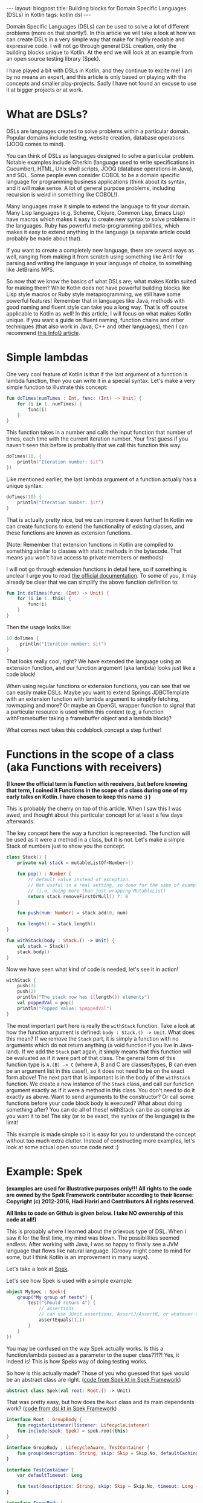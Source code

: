 #+OPTIONS: toc:nil num:nil
#+STARTUP: showall indent
#+STARTUP: hidestars
#+BEGIN_EXPORT html
---
layout: blogpost
title: Building blocks for Domain Specific Languages (DSLs) in Kotlin
tags: kotlin dsl
---
#+END_EXPORT
Domain Specific Languages (DSLs) can be used to solve a lot of different problems (more on that shortly!). In this article we will take a look at how we can create DSLs in a very simple way that make for highly readable and expressive code. I will not go through general DSL creation, only the building blocks unique to Kotlin. At the end we will look at an example from an open source testing library (Spek).

I have played a bit with DSLs in Kotlin, and they continue to excite me! I am by no means an expert, and this article is only based on playing with the concepts and smaller play-projects. Sadly I have not found an excuse to use it at bigger projects or at work. 


* What are DSLs?
DSLs are languages created to solve problems within a particular domain. Popular domains include testing, website creation, database operations (JOOQ comes to mind).

You can think of DSLs as languages designed to solve a particular problem. Notable examples include Gherkin (language used to write specifications in Cucumber), HTML, Unix shell scripts, JOOQ (database operations in Java), and SQL. Some people even consider COBOL to be a domain specific language for programming business applications (think about its syntax, and it will make sense. A lot of general purpose problems, including recursion is weird in something like COBOL!). 

Many languages make it simple to extend the language to fit your domain. Many Lisp languages (e.g, Scheme, Clojure, Common Lisp, Emacs Lisp) have macros which makes it easy to create new syntax to solve problems in the languages. Ruby has powerful meta-programming abilities, which makes it easy to extend anything in the language (a separate article could probably be made about that). 

If you want to create a completely new language, there are several ways as well, ranging from making it from scratch using something like Antlr for parsing and writing the language in your language of choice, to something like JetBrains MPS. 

So now that we know the basics of what DSLs are; what makes Kotlin suited for making them? While Kotlin does not have powerful building blocks like Lisp style macros or Ruby style metaprogramming, we still have some powerful features! Remember that in languages like Java, methods with good naming and fluent style can take you a long way. That is off course applicable to Kotlin as well! In this article, I will focus on what makes Kotlin unique. If you want a guide on fluent naming, function chains and other techniques (that also work in Java, C++ and other languages), then I can recommend [[https://www.infoq.com/articles/internal-dsls-java/][this InfoQ article]].


* Simple lambdas 
One very cool feature of Kotlin is that if the last argument of a function is lambda function, then you can write it in a special syntax. Let's make a very simple function to illustrate this concept:
#+BEGIN_SRC kotlin
fun doTimes(numTimes : Int, func: (Int) -> Unit) {
    for (i in 1..numTimes) {
        func(i)
    }
}
#+END_SRC

This function takes in a number and calls the input function that number of times, each time with the current iteration number. Your first guess if you haven't seen this before is probably that we call this function this way:
#+BEGIN_SRC kotlin
doTimes(10, {
    println("Iteration number: $it")
})
#+END_SRC

Like mentioned earlier, the last lambda argument of a function actually has a unique syntax:
#+BEGIN_SRC kotlin
doTimes(10) {
    println("Iteration number: $it")
}
#+END_SRC

That is actually pretty nice, but we can improve it even further! In Kotlin we can create functions to extend the functionality of existing classes, and these functions are known as extension functions.

(Note: Remember that extension functions in Kotlin are compiled to something similar to classes with static methods in the bytecode. That means you won't have access to private members or methods)

I will not go through extension functions in detail here, so if something is unclear I urge you to read [[https://kotlinlang.org/docs/reference/extensions.html][the official documentation]]. To some of you, it may already be clear that we can simplify the above function definition to:

#+BEGIN_SRC kotlin
fun Int.doTimes(func: (Int) -> Unit) {
    for (i in 1..this) {
        func(i)
    }
}
#+END_SRC

Then the usage looks like:
#+BEGIN_SRC kotlin
10.doTimes {
     println("Iteration number: $it")
}
#+END_SRC

That looks really cool, right? We have extended the language using an extension function, and our function argument (aka lambda) looks just like a code block!

When using regular functions or extension functions, you can see that we can easily make DSLs. Maybe you want to extend Springs JDBCTemplate with an extension function with lambda argument to simplify fetching, rowmaping and more? Or maybe an OpenGL wrapper function to signal that a particular resource is used within this context (e.g, a function withFramebuffer taking a framebuffer object and a lambda block)? 


What comes next takes this codeblock concept a step further!


* Functions in the scope of a class (aka Functions with receivers)
*(I know the official term is Function with receivers, but before knowing that term, I coined it Functions in the scope of a class during one of my early talks on Kotlin. I have chosen to keep this name :) )*

This is probably the cherry on top of this article. When I saw this I was awed, and thought about this particular concept for at least a few days afterwards. 

The key concept here the way a function is represented. The function will be used as it were a method in a class, but it is not. Let's make a simple Stack of numbers just to show you the concept. 

#+BEGIN_SRC kotlin
class Stack() {
    private val stack = mutableListOf<Number>()

    fun pop() : Number { 
        // default value instead of exception.
        // Not useful in a real setting, so done for the sake of example
        // (i.e, doing more than just wrapping MutableList)
        return stack.removeFirstOrNull() ?: 0
    } 

    fun push(num: Number) = stack.add(0, num)

    fun length() = stack.length()
}

fun withStack(body : Stack.() -> Unit) {
    val stack = Stack()
    stack.body()
}
#+END_SRC

Now we have seen what kind of code is needed, let's see it in action!

#+BEGIN_SRC kotlin
withStack {
    push(3)
    push(2)
    println("The stack now has ${length()} elements")
    val poppedVal = pop()
    println("Popped value: $poppedVal")
}
#+END_SRC

The most important part here is really the =withStack= function. Take a look at how the function argument is defined: =body : Stack.() -> Unit=. What does this mean? If we remove the =Stack= part, it is simply a function with no arguments which do not return anything (a void function if you live in Java-land). If we add the =Stack= part again, it simply means that this function will be evaluated as if it were part of that class. The general form of this function type is =A.(B) -> C= (where A, B and C are classes/types, B can even be an argument list in this case!), so it does not need to be on the exact form above! The next part that is important is in the body of the =withStack= function. We create a new instance of the =Stack= class, and call our function argument exactly as if it were a method in this class. You don't need to do it exactly as above. Want to send arguments to the constructor? Or call some functions before your code block body is executed? What about doing something after? You can do all of these! withStack can be as complex as you want it to be! The sky (or to be exact, the syntax of the language) is the limit!


This example is made simple so it is easy for you to understand the concept without too much extra clutter. Instead of constructing more examples, let's look at some actual open source code next :) 


* Example: Spek
*(examples are used for illustrative purposes only!!! All rights to the code are owned by the Spek Framework contributor according to their license:*
*Copyright (c) 2012-2016, Hadi Hariri and Contributors*
*All rights reserved.*

 *All links to code on Github is given below. I take NO ownership of this code at all!)*

This is probably where I learned about the prievous type of DSL. When I saw it for the first time, my mind was blown. The possibilities seemed endless. After working with Java, I was so happy to finally see a JVM language that flows like natural language. (Groovy might come to mind for some, but I think Kotlin is an improvement in many ways). 

Let's take a look at [[https://github.com/spekframework/spek/][Spek]].

Let's see how Spek is used with a simple example:
#+BEGIN_SRC kotlin
object MySpec : Spek({
    group("My group of tests") {
        test("should return 4") {
            // assertions
            // can use JUnit assertions, AssertJ/AssertK, or whatever else you may want
            assertEquals(1,1)
        }
    }
})
#+END_SRC

You may be confused on the way Spek actually works. Is this a function/lambda passed as a parameter to the super class??!?! Yes, it indeed is! This is how Speks way of doing testing works. 

So how is this actually made? Those of you who guessed that =Spek= would be an abstract class are right.
([[https://github.com/spekframework/spek/blob/7d751e88d1bb59ecfa0aaa987ef9275ebe64e10d/spek-dsl/src/commonMain/kotlin/org/spekframework/spek2/Spek.kt][code from Spek.kt in Spek Framework]])
#+BEGIN_SRC kotlin
abstract class Spek(val root: Root.() -> Unit)
#+END_SRC

That was pretty easy, but how does the =Root= class and its main dependents work?
([[https://github.com/spekframework/spek/blob/7d751e88d1bb59ecfa0aaa987ef9275ebe64e10d/spek-dsl/src/commonMain/kotlin/org/spekframework/spek2/dsl/dsl.kt][code from dsl.kt in Spek Framework]])

#+BEGIN_SRC kotlin
interface Root : GroupBody {
    fun registerListener(listener: LifecycleListener)
    fun include(spek: Spek) = spek.root(this)
}

interface GroupBody : LifecycleAware, TestContainer {
    fun group(description: String, skip: Skip = Skip.No, defaultCachingMode: CachingMode = CachingMode.INHERIT, preserveExecutionOrder: Boolean = false, failFast: Boolean = false, body: GroupBody.() -> Unit)
}

interface TestContainer {
    var defaultTimeout: Long

    fun test(description: String, skip: Skip = Skip.No, timeout: Long = defaultTimeout, body: suspend TestBody.() -> Unit)
}

interface ScopeBody {
    fun <T> memoized(): MemoizedValue<T>
}

interface TestBody : ScopeBody
#+END_SRC


How =MemoizedValue= and =ScopeBody= works is not really in scope of this article. The implementations of these is what Spek uses to create the functions with receivers that was described in the previous section (you will probably notice a few similarities!). If you are very interested in how those particular parts of the DSL work, I urge you to use the links above to read the source code (or even better; clone the repo and view it in your favorite editor, which is probably Emacs!). 

The most important parts here is is the GroupBody and TestContainer. In this example, we see all of the topics from this article applied. Last lambda-argument of a function makes a code block, and we use functions in the scope of a class (aka functions with receivers) to make keywords within code blocks.

See how simple it is to create something that looks like completely new syntax? Now you can let your imagination run free :) 

The rest of Speks inner workings are beyond the scope of this article. The main  points of interest is that it uses JUnit 5s engine, some annotations and other functionality from there to evaluate your test code. Again, I urge you to have a look if you think this sounds interesting :) 



* Additional reading
If this was your first time reading about DSLs, then you will probably feel a little inspired. As well as checking out the languages and tools mentioned, I think you should read [[https://martinfowler.com/bliki/DomainSpecificLanguage.html][Martin Fowlers article on Domain Specific Languages]]. He also have a book about this topic, but sadly I have not yet read it.

Some examples of Kotlin DSLs (other than Spek) is:
- a DSL for HTML called [[https://github.com/Kotlin/kotlinx.html][Kotlinx.html]]. 
- [[https://tornadofx.io/][TornadoFx.]] Uses the techniques described in this article to create a powerful DSL for GUIs.

While writing this article, I got a newsletter from Pragmatic Programmers saying that [[https://pragprog.com/titles/vsdsl/programming-dsls-in-kotlin/][a book about this topic by Venkat Subramaniam]] will be released in October. He will probably go way more in detail than I have done here. 


Hope you enjoyed this look into DSLs in Kotlin. Feel free to share your own thoughts in the comments :)
